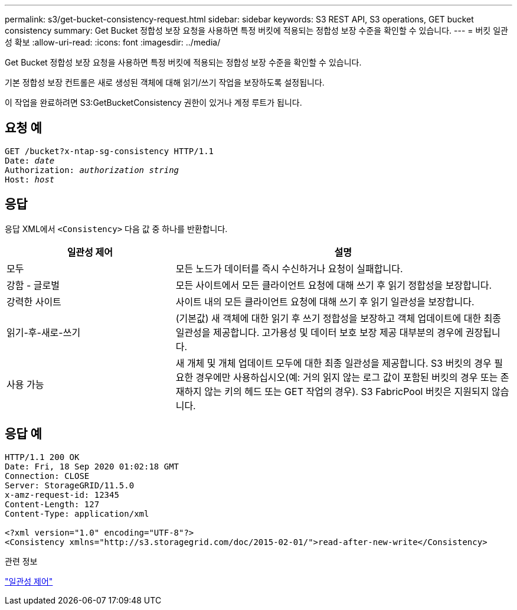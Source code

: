 ---
permalink: s3/get-bucket-consistency-request.html 
sidebar: sidebar 
keywords: S3 REST API, S3 operations, GET bucket consistency 
summary: Get Bucket 정합성 보장 요청을 사용하면 특정 버킷에 적용되는 정합성 보장 수준을 확인할 수 있습니다. 
---
= 버킷 일관성 확보
:allow-uri-read: 
:icons: font
:imagesdir: ../media/


[role="lead"]
Get Bucket 정합성 보장 요청을 사용하면 특정 버킷에 적용되는 정합성 보장 수준을 확인할 수 있습니다.

기본 정합성 보장 컨트롤은 새로 생성된 객체에 대해 읽기/쓰기 작업을 보장하도록 설정됩니다.

이 작업을 완료하려면 S3:GetBucketConsistency 권한이 있거나 계정 루트가 됩니다.



== 요청 예

[listing, subs="specialcharacters,quotes"]
----
GET /bucket?x-ntap-sg-consistency HTTP/1.1
Date: _date_
Authorization: _authorization string_
Host: _host_
----


== 응답

응답 XML에서 `<Consistency>` 다음 값 중 하나를 반환합니다.

[cols="1a,2a"]
|===
| 일관성 제어 | 설명 


 a| 
모두
 a| 
모든 노드가 데이터를 즉시 수신하거나 요청이 실패합니다.



 a| 
강함 - 글로벌
 a| 
모든 사이트에서 모든 클라이언트 요청에 대해 쓰기 후 읽기 정합성을 보장합니다.



 a| 
강력한 사이트
 a| 
사이트 내의 모든 클라이언트 요청에 대해 쓰기 후 읽기 일관성을 보장합니다.



 a| 
읽기-후-새로-쓰기
 a| 
(기본값) 새 객체에 대한 읽기 후 쓰기 정합성을 보장하고 객체 업데이트에 대한 최종 일관성을 제공합니다. 고가용성 및 데이터 보호 보장 제공 대부분의 경우에 권장됩니다.



 a| 
사용 가능
 a| 
새 개체 및 개체 업데이트 모두에 대한 최종 일관성을 제공합니다. S3 버킷의 경우 필요한 경우에만 사용하십시오(예: 거의 읽지 않는 로그 값이 포함된 버킷의 경우 또는 존재하지 않는 키의 헤드 또는 GET 작업의 경우). S3 FabricPool 버킷은 지원되지 않습니다.

|===


== 응답 예

[listing]
----
HTTP/1.1 200 OK
Date: Fri, 18 Sep 2020 01:02:18 GMT
Connection: CLOSE
Server: StorageGRID/11.5.0
x-amz-request-id: 12345
Content-Length: 127
Content-Type: application/xml

<?xml version="1.0" encoding="UTF-8"?>
<Consistency xmlns="http://s3.storagegrid.com/doc/2015-02-01/">read-after-new-write</Consistency>
----
.관련 정보
link:consistency-controls.html["일관성 제어"]
